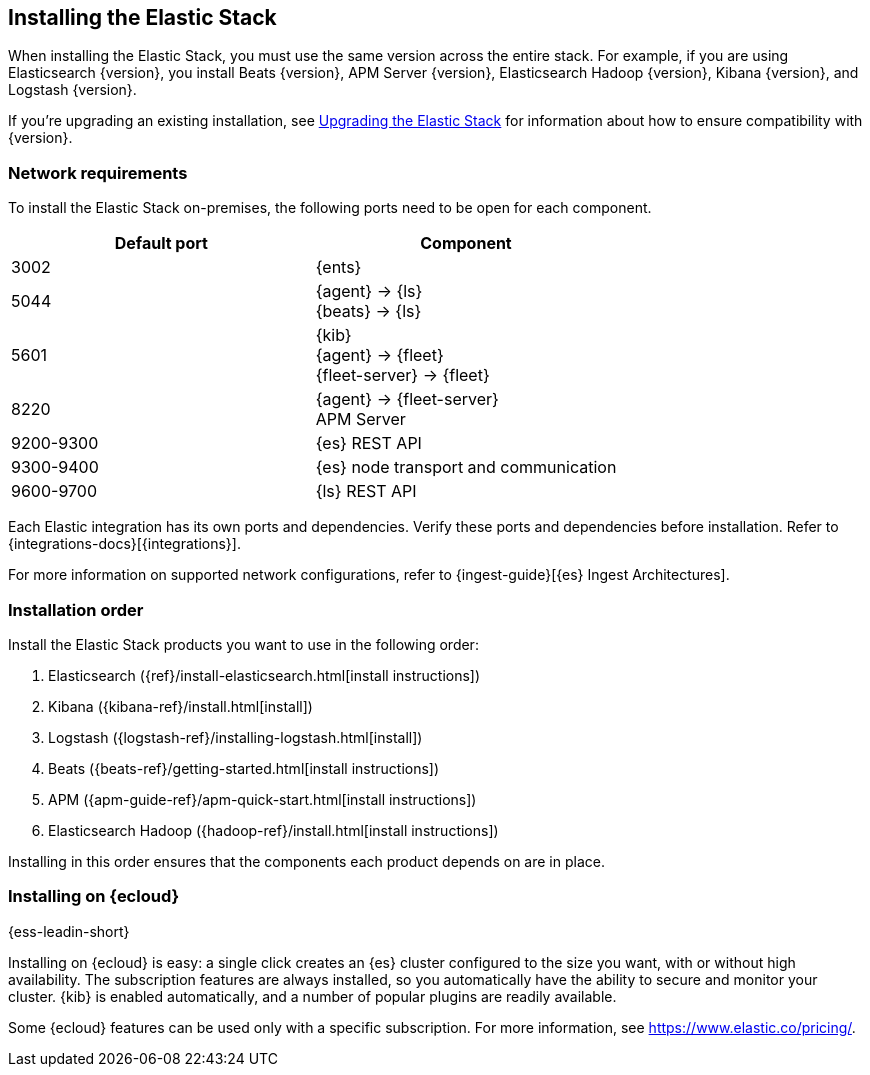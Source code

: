 [[installing-elastic-stack]]
== Installing the Elastic Stack

When installing the Elastic Stack, you must use the same version
across the entire stack. For example, if you are using Elasticsearch
{version}, you install Beats {version}, APM Server {version}, Elasticsearch Hadoop {version},
Kibana {version}, and Logstash {version}.

If you're upgrading an existing installation, see <<upgrading-elastic-stack, Upgrading the Elastic Stack>> for information about how to ensure compatibility with {version}.

[discrete]
[[network-requirements]]
=== Network requirements

To install the Elastic Stack on-premises, the following ports need to be open
for each component.

[cols="1,1"]
|===
|Default port | Component

|3002
|{ents}

|5044
|{agent} → {ls} +
{beats} → {ls}

|5601
|{kib} +
{agent} → {fleet} +
{fleet-server} → {fleet}

|8220
|{agent} → {fleet-server} +
APM Server

|9200-9300
|{es} REST API

|9300-9400
|{es} node transport and communication 

|9600-9700
|{ls} REST API

|===

Each Elastic integration has its own ports and dependencies. Verify these ports
and dependencies before installation. Refer to
{integrations-docs}[{integrations}].

For more information on supported network configurations, refer to {ingest-guide}[{es} Ingest Architectures].

[discrete]
[[install-order-elastic-stack]]
=== Installation order

Install the Elastic Stack products you want to use in the following order:

. Elasticsearch ({ref}/install-elasticsearch.html[install instructions])
. Kibana ({kibana-ref}/install.html[install])
. Logstash ({logstash-ref}/installing-logstash.html[install])
. Beats ({beats-ref}/getting-started.html[install instructions])
. APM ({apm-guide-ref}/apm-quick-start.html[install instructions])
. Elasticsearch Hadoop ({hadoop-ref}/install.html[install instructions])

Installing in this order ensures that the components each product depends
on are in place.

[discrete]
[[install-elastic-stack-for-elastic-cloud]]
=== Installing on {ecloud}

{ess-leadin-short}

Installing on {ecloud} is easy: a single click creates an {es} cluster
configured to the size you want, with or without high availability. The
subscription features are always installed, so you automatically have the
ability to secure and monitor your cluster. {kib} is enabled automatically,
and a number of popular plugins are readily available.

Some {ecloud} features can be used only with a specific subscription. For more
information, see https://www.elastic.co/pricing/.

